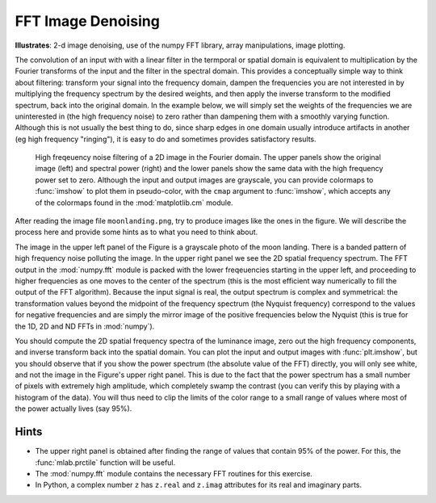 .. _fft_imdenoise:

FFT Image Denoising
===================

**Illustrates**: 2-d image denoising, use of the numpy FFT library, array
manipulations, image plotting.

The convolution of an input with with a linear filter in the termporal or
spatial domain is equivalent to multiplication by the Fourier transforms of the
input and the filter in the spectral domain.  This provides a conceptually
simple way to think about filtering: transform your signal into the frequency
domain, dampen the frequencies you are not interested in by multiplying the
frequency spectrum by the desired weights, and then apply the inverse transform
to the modified spectrum, back into the original domain.  In the example below,
we will simply set the weights of the frequencies we are uninterested in (the
high frequency noise) to zero rather than dampening them with a smoothly
varying function.  Although this is not usually the best thing to do, since
sharp edges in one domain usually introduce artifacts in another (eg high
frequency "ringing"), it is easy to do and sometimes provides satisfactory
results.

.. figure:: fig/moon_denoise.png
   :width: 4in

   High freqeuency noise filtering of a 2D image in the Fourier domain.  The
   upper panels show the original image (left) and spectral power (right) and
   the lower panels show the same data with the high frequency power set to
   zero.  Although the input and output images are grayscale, you can provide
   colormaps to :func:`imshow` to plot them in pseudo-color, with the
   ``cmap`` argument to :func:`imshow`, which accepts any of the colormaps
   found in the :mod:`matplotlib.cm` module.

After reading the image file ``moonlanding.png``, try to produce images like
the ones in the figure.  We will describe the process here and provide some
hints as to what you need to think about.
   
The image in the upper left panel of the Figure is a grayscale photo of the
moon landing.  There is a banded pattern of high frequency noise polluting the
image.  In the upper right panel we see the 2D spatial frequency spectrum.  The
FFT output in the :mod:`numpy.fft` module is packed with the lower freqeuencies
starting in the upper left, and proceeding to higher frequencies as one moves
to the center of the spectrum (this is the most efficient way numerically to
fill the output of the FFT algorithm).  Because the input signal is real, the
output spectrum is complex and symmetrical: the transformation values beyond
the midpoint of the frequency spectrum (the Nyquist frequency) correspond to
the values for negative frequencies and are simply the mirror image of the
positive frequencies below the Nyquist (this is true for the 1D, 2D and ND FFTs
in :mod:`numpy`).

You should compute the 2D spatial frequency spectra of the luminance image,
zero out the high frequency components, and inverse transform back into the
spatial domain.  You can plot the input and output images with
:func:`plt.imshow`, but you should observe that if you show the power spectrum
(the absolute value of the FFT) directly, you will only see white, and not the
image in the Figure's upper right panel.  This is due to the fact that the
power spectrum has a small number of pixels with extremely high amplitude,
which completely swamp the contrast (you can verify this by playing with a
histogram of the data).  You will thus need to clip the limits of the color
range to a small range of values where most of the power actually lives (say
95%).


Hints
-----

* The upper right panel is obtained after finding the range of values that
  contain 95% of the power.  For this, the :func:`mlab.prctile` function will
  be useful.

* The :mod:`numpy.fft` module contains the necessary FFT routines for this
  exercise.

* In Python, a complex number ``z`` has ``z.real`` and ``z.imag`` attributes
  for its real and imaginary parts.  


.. only:: instructor

   Solution
   ~~~~~~~~

   .. literalinclude:: examples/moon_denoise.py
